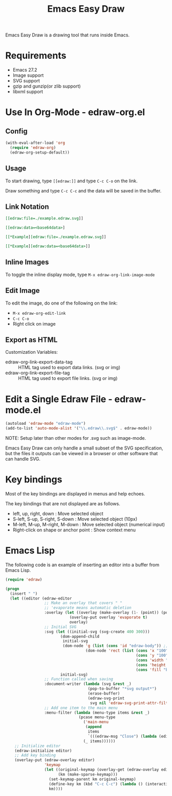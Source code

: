 #+TITLE: Emacs Easy Draw

Emacs Easy Draw is a drawing tool that runs inside Emacs.

[[file:./screenshot/edraw-screenshot.gif]]

* Requirements
- Emacs 27.2
- Image support
- SVG support
- gzip and gunzip(or zlib support)
- libxml support

* Use In Org-Mode - edraw-org.el
** Config

#+begin_src emacs-lisp
(with-eval-after-load 'org
  (require 'edraw-org)
  (edraw-org-setup-default))
#+end_src

** Usage

To start drawing, type ~[​[edraw:]]~ and type =C-c C-o= on the link.

Draw something and type =C-c C-c= and the data will be saved in the buffer.

** Link Notation

#+begin_src org
[​[edraw:file=./example.edraw.svg]​]

[​[edraw:data=<base64data>​]

[​[*Example][edraw:file=./example.edraw.svg]​]

[​[*Example][edraw:data=<base64data>]​]
#+end_src

** Inline Images

To toggle the inline display mode, type =M-x edraw-org-link-image-mode=

** Edit Image

To edit the image, do one of the following on the link:

- =M-x edraw-org-edit-link=
- =C-c C-o=
- Right click on image

** Export as HTML

Customization Variables:

- edraw-org-link-export-data-tag :: HTML tag used to export data links. (svg or img)
- edraw-org-link-export-file-tag :: HTML tag used to export file links. (svg or img)

* Edit a Single Edraw File - edraw-mode.el

#+begin_src emacs-lisp
(autoload 'edraw-mode "edraw-mode")
(add-to-list 'auto-mode-alist '("\\.edraw\\.svg$" . edraw-mode))
#+end_src

NOTE: Setup later than other modes for .svg such as image-mode.

Emacs Easy Draw can only handle a small subset of the SVG specification, but the files it outputs can be viewed in a browser or other software that can handle SVG.

* Key bindings

Most of the key bindings are displayed in menus and help echoes.

The key bindings that are not displayed are as follows.

- left, up, right, down : Move selected object
- S-left, S-up, S-right, S-down : Move selected object (10px)
- M-left, M-up, M-right, M-down : Move selected object (numerical input)
- Right-click on shape or anchor point : Show context menu

* Emacs Lisp

The following code is an example of inserting an editor into a buffer from Emacs Lisp.

#+begin_src emacs-lisp
(require 'edraw)

(progn
  (insert " ")
  (let ((editor (edraw-editor
                 ;; Make an overlay that covers " "
                 ;; 'evaporate means automatic deletion
                 :overlay (let ((overlay (make-overlay (1- (point)) (point))))
                            (overlay-put overlay 'evaporate t)
                            overlay)
                 ;; Initial SVG
                 :svg (let ((initial-svg (svg-create 400 300)))
                        (dom-append-child
                         initial-svg
                         (dom-node 'g (list (cons 'id "edraw-body")) ;; g#edraw-body is the edit target area
                                   (dom-node 'rect (list (cons 'x "100")
                                                         (cons 'y "100")
                                                         (cons 'width "200")
                                                         (cons 'height "100")
                                                         (cons 'fill "blue")))))
                        initial-svg)
                 ;; Function called when saving
                 :document-writer (lambda (svg &rest _)
                                    (pop-to-buffer "*svg output*")
                                    (erase-buffer)
                                    (edraw-svg-print
                                     svg nil 'edraw-svg-print-attr-filter 0))
                 ;; Add one item to the main menu
                 :menu-filter (lambda (menu-type items &rest _)
                                (pcase menu-type
                                  ('main-menu
                                   (append
                                    items
                                    `(((edraw-msg "Close") (lambda (editor) (edraw-close editor))))))
                                  (_ items))))))
    ;; Initialize editor
    (edraw-initialize editor)
    ;; Add key binding
    (overlay-put (edraw-overlay editor)
                 'keymap
                 (let ((original-keymap (overlay-get (edraw-overlay editor) 'keymap))
                       (km (make-sparse-keymap)))
                   (set-keymap-parent km original-keymap)
                   (define-key km (kbd "C-c C-c") (lambda () (interactive) (edraw-close (edraw-editor-at))))
                   km))))
#+end_src
